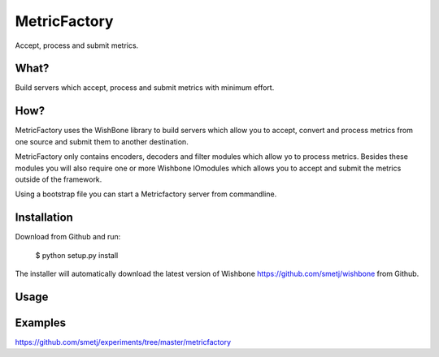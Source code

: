 MetricFactory
=============

Accept, process and submit metrics.


What?
-----

Build servers which accept, process and submit metrics with minimum effort.


How?
----

MetricFactory uses the WishBone library to build servers which allow you to
accept, convert and process metrics from one source and submit them to another
destination.

MetricFactory only contains encoders, decoders and filter modules which allow
yo to process metrics.  Besides these modules you will also require one or
more Wishbone IOmodules which allows you to accept and submit the metrics
outside of the framework.

Using a bootstrap file you can start a Metricfactory server from commandline.


Installation
------------

Download from Github and run:

    $ python setup.py install

The installer will automatically download the latest version of Wishbone
https://github.com/smetj/wishbone from Github.


Usage
-----



Examples
--------

https://github.com/smetj/experiments/tree/master/metricfactory
